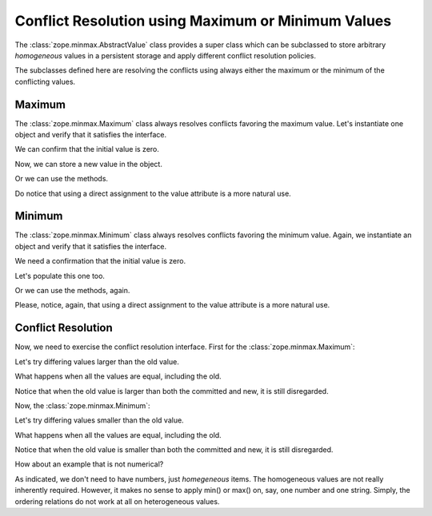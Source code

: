 Conflict Resolution using Maximum or Minimum Values
===================================================

The :class:`zope.minmax.AbstractValue` class provides a super class which can
be subclassed to store arbitrary *homogeneous* values in a persistent
storage and apply different conflict resolution policies.

The subclasses defined here are resolving the conflicts using always
either the maximum or the minimum of the conflicting values.

Maximum
-------

The :class:`zope.minmax.Maximum` class always resolves conflicts favoring the
maximum value.  Let's instantiate one object and verify that it
satisfies the interface.

.. doctest::

    >>> import zope.minmax
    >>> import zope.interface.verify
    >>> max_favored = zope.minmax.Maximum()
    >>> zope.interface.verify.verifyObject(
    ...     zope.minmax.interfaces.IAbstractValue, max_favored)
    True

We can confirm that the initial value is zero.

.. doctest::

    >>> bool(max_favored)
    False
    >>> print(max_favored.value)
    None

Now, we can store a new value in the object.

.. doctest::

    >>> max_favored.value = 11
    >>> print(max_favored.value)
    11
    >>> bool(max_favored)
    True

Or we can use the methods.

.. doctest::

    >>> max_favored.__setstate__(4532)
    >>> max_favored.__getstate__()
    4532
    >>> print(max_favored.value)
    4532
    >>> bool(max_favored)
    True

Do notice that using a direct assignment to the value attribute is a
more natural use.

Minimum
-------

The :class:`zope.minmax.Minimum` class always resolves conflicts favoring the
minimum value.  Again, we instantiate an object and verify that it
satisfies the interface.

.. doctest::

    >>> min_favored = zope.minmax.Minimum()
    >>> zope.interface.verify.verifyObject(
    ...     zope.minmax.interfaces.IAbstractValue, min_favored)
    True

We need a confirmation that the initial value is zero.

.. doctest::

    >>> bool(min_favored)
    False
    >>> print(min_favored.value)
    None

Let's populate this one too.

.. doctest::

    >>> min_favored.value = 22
    >>> print(min_favored.value)
    22
    >>> bool(min_favored)
    True

Or we can use the methods, again.

.. doctest::

    >>> min_favored.__setstate__(8796)
    >>> min_favored.__getstate__()
    8796
    >>> print(min_favored.value)
    8796
    >>> bool(min_favored)
    True

Please, notice, again, that using a direct assignment to the value
attribute is a more natural use.

Conflict Resolution
-------------------

Now, we need to exercise the conflict resolution interface.
First for the :class:`zope.minmax.Maximum`:

Let's try differing values larger than the old value.

.. doctest::

    >>> max_favored._p_resolveConflict(max_favored.value, 4536, 4535)
    4536
    >>> max_favored._p_resolveConflict(max_favored.value, 4573, 4574)
    4574

What happens when all the values are equal, including the old.

.. doctest::

    >>> max_favored._p_resolveConflict(max_favored.value, 4532, 4532)
    4532

Notice that when the old value is larger than both the committed and
new, it is still disregarded.

.. doctest::

    >>> max_favored._p_resolveConflict(max_favored.value, 4531, 4530)
    4531

Now, the :class:`zope.minmax.Minimum`:

Let's try differing values smaller than the old value.

.. doctest::

    >>> min_favored._p_resolveConflict(min_favored.value, 8792, 8791)
    8791
    >>> min_favored._p_resolveConflict(min_favored.value, 8785, 8786)
    8785

What happens when all the values are equal, including the old.

.. doctest::

    >>> min_favored._p_resolveConflict(min_favored.value, 8796, 8796)
    8796

Notice that when the old value is smaller than both the committed and
new, it is still disregarded.

.. doctest::

    >>> min_favored._p_resolveConflict(min_favored.value, 8798, 8799)
    8798

How about an example that is not numerical?

.. doctest::

    >>> max_word = zope.minmax.Maximum('joy')
    >>> print(max_word.value)
    joy
    >>> bool(max_word)
    True
    >>> max_word._p_resolveConflict(max_word.value, 'happiness', 'exuberance')
    'happiness'
    >>> max_word._p_resolveConflict(max_word.value, 'exuberance', 'happiness')
    'happiness'
    >>> min_word = zope.minmax.Minimum(max_word.value)
    >>> print(min_word.value)
    joy
    >>> bool(min_word)
    True
    >>> min_word._p_resolveConflict(min_word.value, 'happiness', 'exuberance')
    'exuberance'
    >>> min_word._p_resolveConflict(min_word.value, 'exuberance', 'happiness')
    'exuberance'

As indicated, we don't need to have numbers, just *homegeneous* items.
The homogeneous values are not really inherently required.  However, it
makes no sense to apply min() or max() on, say, one number and one
string.  Simply, the ordering relations do not work at all on
heterogeneous values.
